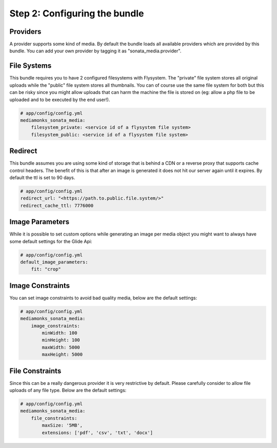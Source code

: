 Step 2: Configuring the bundle
==============================


Providers
---------

A provider supports some kind of media. By default the bundle loads all available providers which are provided by
this bundle. You can add your own provider by tagging it as "sonata_media.provider".


File Systems
------------

This bundle requires you to have 2 configured filesystems with Flysystem. The "private" file system stores all
original uploads while the "public" file system stores all thumbnails. You can of course use the same file system
for both but this can be risky since you might allow uploads that can harm the machine the file is stored on (eg:
allow a php file to be uploaded and to be executed by the end user!).

.. code-block:: yaml

    # app/config/config.yml
    mediamonks_sonata_media:
        filesystem_private: <service id of a flysystem file system>
        filesystem_public: <service id of a flysystem file system>

Redirect
--------

This bundle assumes you are using some kind of storage that is behind a CDN or a reverse proxy that supports cache
control headers. The benefit of this is that after an image is generated it does not hit our server again until it
expires. By default the ttl is set to 90 days.

.. code-block:: yaml

    # app/config/config.yml
    redirect_url: "<https://path.to.public.file.system/>"
    redirect_cache_ttl: 7776000


Image Parameters
----------------

While it is possible to set custom options while generating an image per media object you might want to always have some
default settings for the Glide Api:

.. code-block:: yaml

    # app/config/config.yml
    default_image_parameters:
        fit: "crop"


Image Constraints
-----------------

You can set image constraints to avoid bad quality media, below are the default settings:

.. code-block:: yaml

    # app/config/config.yml
    mediamonks_sonata_media:
        image_constraints:
            minWidth: 100
            minHeight: 100
            maxWidth: 5000
            maxHeight: 5000


File Constraints
----------------

Since this can be a really dangerous provider it is very restrictive by default. Please carefully consider to allow
file uploads of any file type. Below are the default settings:

.. code-block:: yaml

    # app/config/config.yml
    mediamonks_sonata_media:
        file_constraints:
            maxSize: '5MB',
            extensions: ['pdf', 'csv', 'txt', 'docx']
